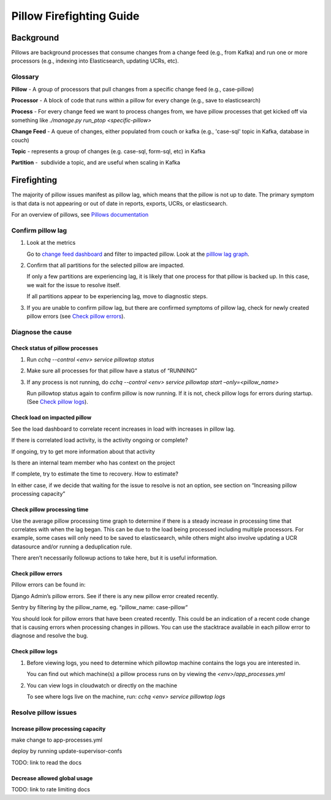 
=========================
Pillow Firefighting Guide
=========================

Background
----------

Pillows are background processes that consume changes from a change feed (e.g., from Kafka)
and run one or more processors (e.g., indexing into Elasticsearch, updating UCRs, etc).

Glossary
~~~~~~~~

**Pillow** - A group of processors that pull changes from a specific change feed (e.g., case-pillow)

**Processor** - A block of code that runs within a pillow for every change (e.g., save to elasticsearch)

**Process** - For every change feed we want to process changes from, we have pillow processes that get kicked off via something like `./manage.py run_ptop <specific-pillow>`

**Change Feed** - A queue of changes, either populated from couch or kafka (e.g., 'case-sql' topic in Kafka, database in couch)

**Topic** - represents a group of changes (e.g. case-sql, form-sql, etc) in Kafka

**Partition** -  subdivide a topic, and are useful when scaling in Kafka

Firefighting
------------

The majority of pillow issues manifest as pillow lag, which means that the pillow is not
up to date. The primary symptom is that data is not appearing or out of date in reports,
exports, UCRs, or elasticsearch.

For an overview of pillows, see `Pillows documentation <https://commcare-hq.readthedocs.io/pillows.html>`_

Confirm pillow lag
~~~~~~~~~~~~~~~~~~

1. Look at the metrics

   Go to `change feed dashboard <https://app.datadoghq.com/dashboard/ewu-jyr-udt/change-feeds-pillows?fromUser=false&refresh_mode=sliding&from_ts=1755710820633&to_ts=1755714420633&live=true>`_
   and filter to impacted pillow.
   Look at the `pilllow lag graph <https://app.datadoghq.com/dashboard/ewu-jyr-udt/change-feeds-pillows?fromUser=false&fullscreen_end_ts=1755714546214&fullscreen_paused=false&fullscreen_refresh_mode=sliding&fullscreen_section=overview&fullscreen_start_ts=1755710946214&fullscreen_widget=210889790&refresh_mode=paused&tpl_var_pillow%5B0%5D=case-pillow&from_ts=1751388427080&to_ts=1751396936000>`_.

2. Confirm that all partitions for the selected pillow are impacted. 
   
   If only a few partitions are experiencing lag, it is likely that
   one process for that pillow is backed up. In this case, we wait
   for the issue to resolve itself.

   If all partitions appear to be experiencing lag, move to diagnostic steps.

3. If you are unable to confirm pillow lag, but there are confirmed symptoms of
   pillow lag, check for newly created pillow errors (see `Check pillow errors`_).

Diagnose the cause
~~~~~~~~~~~~~~~~~~

Check status of pillow processes
********************************

1. Run `cchq --control <env> service pillowtop status`


2. Make sure all processes for that pillow have a status of “RUNNING”


3. If any process is not running, do `cchq --control <env> service pillowtop start –only=<pillow_name>`

   Run pillowtop status again to confirm pillow is now running. If it is not, check pillow logs for errors during startup. (See `Check pillow logs`_).

Check load on impacted pillow
*****************************

See the load dashboard to correlate recent increases in load with increases in pillow lag.

If there is correlated load activity, is the activity ongoing or complete?

If ongoing, try to get more information about that activity

Is there an internal team member who has context on the project

If complete, try to estimate the time to recovery. How to estimate?

In either case, if we decide that waiting for the issue to resolve is not an option, see section on “Increasing pillow processing capacity”

Check pillow processing time
****************************

Use the average pillow processing time graph to determine if there is a steady increase in processing time that correlates with when the lag began. This can be due to the load being processed including multiple processors. For example, some cases will only need to be saved to elasticsearch, while others might also involve updating a UCR datasource and/or running a deduplication rule.

There aren’t necessarily followup actions to take here, but it is useful information.

Check pillow errors
*******************

Pillow errors can be found in:

Django Admin’s pillow errors. See if there is any new pillow error created recently.

Sentry by filtering by the pillow_name, eg. “pillow_name: case-pillow“

You should look for pillow errors that have been created recently. This could be an indication of a recent code change that is causing errors when processing changes in pillows. You can use the stacktrace available in each pillow error to diagnose and resolve the bug.

Check pillow logs
*****************

1. Before viewing logs, you need to determine which pillowtop machine contains the logs you are interested in.

   You can find out which machine(s) a pillow process runs on by viewing the `<env>/app_processes.yml`

2. You can view logs in cloudwatch or directly on the machine

   To see where logs live on the machine, run: `cchq <env> service pillowtop logs`



Resolve pillow issues
~~~~~~~~~~~~~~~~~~~~~

Increase pillow processing capacity
***********************************

make change to app-processes.yml

deploy by running update-supervisor-confs

TODO: link to read the docs

Decrease allowed global usage
*****************************

TODO: link to rate limiting docs
